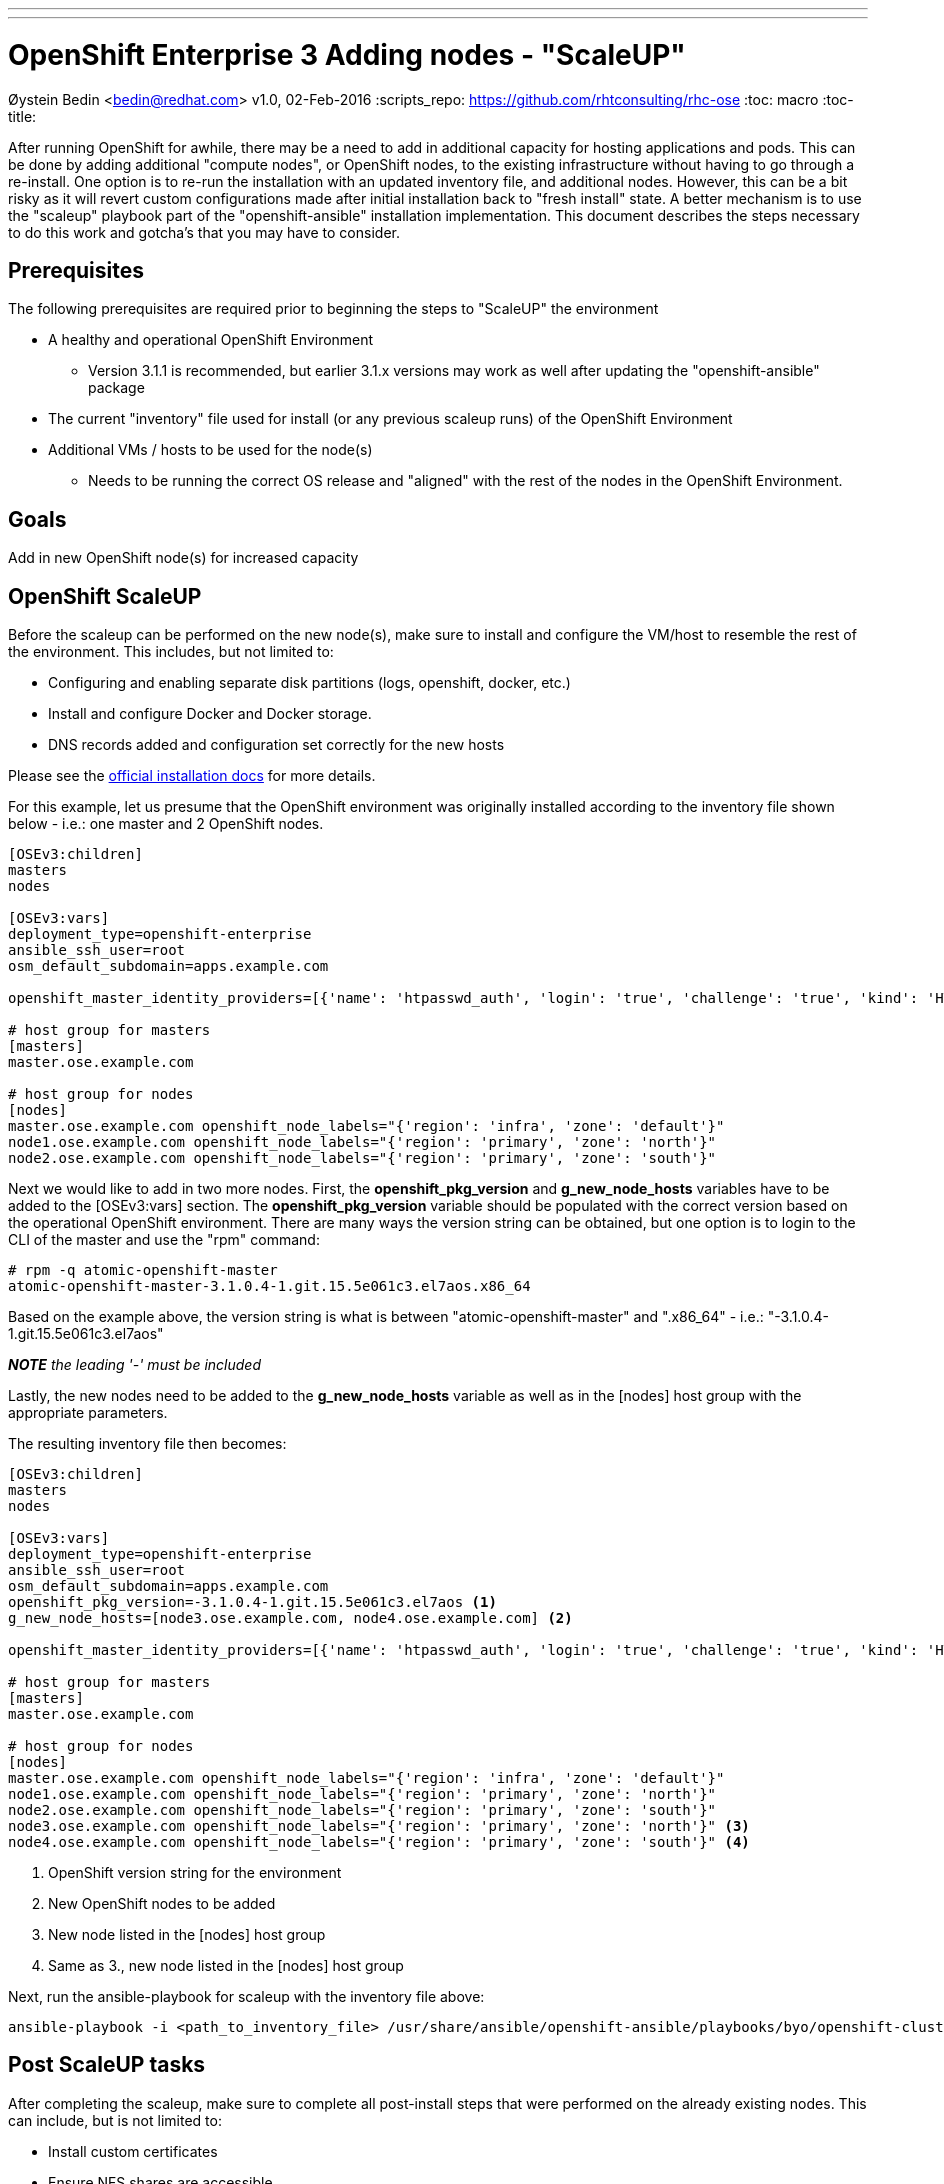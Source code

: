 ---
---
= OpenShift Enterprise 3 Adding nodes - "ScaleUP"
Øystein Bedin <bedin@redhat.com>
v1.0, 02-Feb-2016
:scripts_repo: https://github.com/rhtconsulting/rhc-ose
:toc: macro
:toc-title:

toc::[]

After running OpenShift for awhile, there may be a need to add in additional capacity for hosting applications and pods. This can be done by adding additional "compute nodes", or OpenShift nodes, to the existing infrastructure without having to go through a re-install. One option is to re-run the installation with an updated inventory file, and additional nodes. However, this can be a bit risky as it will revert custom configurations made after initial installation back to "fresh install" state. A better mechanism is to use the "scaleup" playbook part of the "openshift-ansible" installation implementation. This document describes the steps necessary to do this work and gotcha's that you may have to consider. 


== Prerequisites

The following prerequisites are required prior to beginning the steps to "ScaleUP" the environment 

* A healthy and operational OpenShift Environment
** Version 3.1.1 is recommended, but earlier 3.1.x versions may work as well after updating the "openshift-ansible" package
* The current "inventory" file used for install (or any previous scaleup runs) of the OpenShift Environment
* Additional VMs / hosts to be used for the node(s)
** Needs to be running the correct OS release and "aligned" with the rest of the nodes in the OpenShift Environment.


== Goals

Add in new OpenShift node(s) for increased capacity 

== OpenShift ScaleUP
Before the scaleup can be performed on the new node(s), make sure to install and configure the VM/host to resemble the rest of the environment. This includes, but not limited to:

* Configuring and enabling separate disk partitions (logs, openshift, docker, etc.)
* Install and configure Docker and Docker storage. 
* DNS records added and configuration set correctly for the new hosts

Please see the https://docs.openshift.com/enterprise/3.1/install_config/install/prerequisites.html[official installation docs] for more details.

For this example, let us presume that the OpenShift environment was originally installed according to the inventory file shown below - i.e.: one master and 2 OpenShift nodes.  

[source]
----
[OSEv3:children]
masters
nodes

[OSEv3:vars]
deployment_type=openshift-enterprise
ansible_ssh_user=root
osm_default_subdomain=apps.example.com

openshift_master_identity_providers=[{'name': 'htpasswd_auth', 'login': 'true', 'challenge': 'true', 'kind': 'HTPasswdPasswordIdentityProvider', 'filename': '/etc/origin/openshift-passwd'}]

# host group for masters
[masters]
master.ose.example.com 

# host group for nodes
[nodes]
master.ose.example.com openshift_node_labels="{'region': 'infra', 'zone': 'default'}"
node1.ose.example.com openshift_node_labels="{'region': 'primary', 'zone': 'north'}"
node2.ose.example.com openshift_node_labels="{'region': 'primary', 'zone': 'south'}"
----

Next we would like to add in two more nodes. First, the *openshift_pkg_version* and *g_new_node_hosts* variables have to be added to the [OSEv3:vars] section. The *openshift_pkg_version* variable should be populated with the correct version based on the operational OpenShift environment. There are many ways the version string can be obtained, but one option is to login to the CLI of the master and use the "rpm" command:

    # rpm -q atomic-openshift-master
    atomic-openshift-master-3.1.0.4-1.git.15.5e061c3.el7aos.x86_64

Based on the example above, the version string is what is between "atomic-openshift-master" and ".x86_64" - i.e.: "-3.1.0.4-1.git.15.5e061c3.el7aos"

**__NOTE__** _the leading '-' must be included_


Lastly, the new nodes need to be added to the *g_new_node_hosts* variable as well as in the [nodes] host group with the appropriate parameters.

The resulting inventory file then becomes:

[source]
----
[OSEv3:children]
masters
nodes

[OSEv3:vars]
deployment_type=openshift-enterprise
ansible_ssh_user=root
osm_default_subdomain=apps.example.com
openshift_pkg_version=-3.1.0.4-1.git.15.5e061c3.el7aos <1>
g_new_node_hosts=[node3.ose.example.com, node4.ose.example.com] <2>

openshift_master_identity_providers=[{'name': 'htpasswd_auth', 'login': 'true', 'challenge': 'true', 'kind': 'HTPasswdPasswordIdentityProvider', 'filename': '/etc/origin/openshift-passwd'}]

# host group for masters
[masters]
master.ose.example.com

# host group for nodes
[nodes]
master.ose.example.com openshift_node_labels="{'region': 'infra', 'zone': 'default'}"
node1.ose.example.com openshift_node_labels="{'region': 'primary', 'zone': 'north'}"
node2.ose.example.com openshift_node_labels="{'region': 'primary', 'zone': 'south'}"
node3.ose.example.com openshift_node_labels="{'region': 'primary', 'zone': 'north'}" <3>
node4.ose.example.com openshift_node_labels="{'region': 'primary', 'zone': 'south'}" <4>
----
<1> OpenShift version string for the environment
<2> New OpenShift nodes to be added
<3> New node listed in the [nodes] host group
<4> Same as 3., new node listed in the [nodes] host group

Next, run the ansible-playbook for scaleup with the inventory file above:

    ansible-playbook -i <path_to_inventory_file> /usr/share/ansible/openshift-ansible/playbooks/byo/openshift-cluster/scaleup.yml

== Post ScaleUP tasks
After completing the scaleup, make sure to complete all post-install steps that were performed on the already existing nodes. This can include, but is not limited to:

* Install custom certificates
* Ensure NFS shares are accessible
